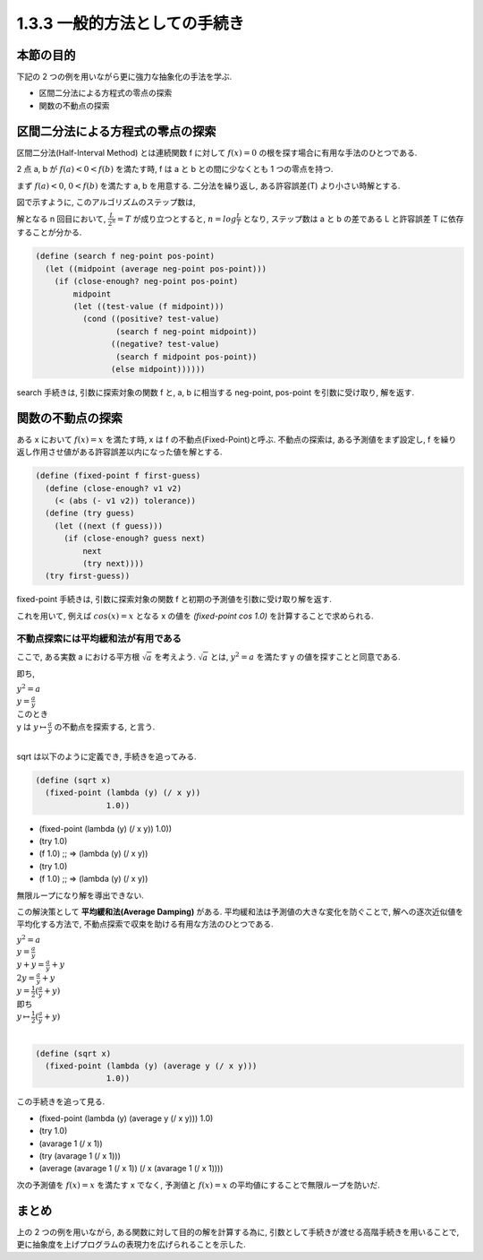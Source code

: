1.3.3 一般的方法としての手続き
==========================================

=================
本節の目的
=================

下記の 2 つの例を用いながら更に強力な抽象化の手法を学ぶ.

- 区間二分法による方程式の零点の探索
- 関数の不動点の探索

==========================================
区間二分法による方程式の零点の探索
==========================================

区間二分法(Half-Interval Method) とは連続関数 f に対して :math:`f(x) = 0` の根を探す場合に有用な手法のひとつである.

2 点 a, b が :math:`f(a) < 0 < f(b)` を満たす時, f は a と b との間に少なくとも 1 つの零点を持つ.

.. image:: img/half-interval-method.png

まず :math:`f(a) < 0`, :math:`0 < f(b)` を満たす a, b を用意する. 
二分法を繰り返し, ある許容誤差(T) より小さい時解とする.

図で示すように, このアルゴリズムのステップ数は,

解となる n 回目において, :math:`\frac{L}{2^n} = T` が成り立つとすると, :math:`n = log \frac{L}{T}` となり, ステップ数は a と b の差である L と許容誤差 T に依存することが分かる.

.. sourcecode:: scheme
    
    (define (search f neg-point pos-point)
      (let ((midpoint (average neg-point pos-point)))
        (if (close-enough? neg-point pos-point)
            midpoint
            (let ((test-value (f midpoint)))
              (cond ((positive? test-value)
                     (search f neg-point midpoint))
                    ((negative? test-value)
                     (search f midpoint pos-point))
                    (else midpoint))))))

search 手続きは, 引数に探索対象の関数 f と, a, b に相当する neg-point, pos-point を引数に受け取り, 解を返す.

==========================================
関数の不動点の探索
==========================================

ある x において :math:`f(x) = x` を満たす時, x は f の不動点(Fixed-Point)と呼ぶ.
不動点の探索は, ある予測値をまず設定し, f を繰り返し作用させ値がある許容誤差以内になった値を解とする.

.. image:: img/fixed-point.png

.. sourcecode:: scheme

    (define (fixed-point f first-guess)
      (define (close-enough? v1 v2)
        (< (abs (- v1 v2)) tolerance))
      (define (try guess)
        (let ((next (f guess)))
          (if (close-enough? guess next)
              next
              (try next))))
      (try first-guess))

fixed-point 手続きは, 引数に探索対象の関数 f と初期の予測値を引数に受け取り解を返す.

これを用いて, 例えば :math:`cos(x) = x` となる x の値を `(fixed-point cos 1.0)` を計算することで求められる.

不動点探索には平均緩和法が有用である
---------------------------------------------------

ここで, ある実数 a における平方根 :math:`\sqrt{a}` を考えよう. :math:`\sqrt{a}` とは, :math:`y^2 = a` を満たす y の値を探すことと同意である.

即ち,

| :math:`y^2 = a`
| :math:`y = \frac{a}{y}`
| このとき
| y は :math:`y \mapsto \frac{a}{y}` の不動点を探索する, と言う.
| 
sqrt は以下のように定義でき, 手続きを追ってみる.

.. sourcecode:: scheme

    (define (sqrt x)
      (fixed-point (lambda (y) (/ x y))
                   1.0))

- (fixed-point (lambda (y) (/ x y)) 1.0))
- (try 1.0)
- (f 1.0) ;; => (lambda (y) (/ x y))
- (try 1.0)
- (f 1.0) ;; => (lambda (y) (/ x y))

無限ループになり解を導出できない.

この解決策として **平均緩和法(Average Damping)** がある. 
平均緩和法は予測値の大きな変化を防ぐことで, 解への逐次近似値を平均化する方法で,
不動点探索で収束を助ける有用な方法のひとつである. 

| :math:`y^2 = a`
| :math:`y = \frac{a}{y}` 
| :math:`y + y = \frac{a}{y} + y`
| :math:`2y = \frac{a}{y} + y`
| :math:`y = \frac{1}{2}(\frac{a}{y} + y)`
| 即ち
| :math:`y \mapsto \frac{1}{2}(\frac{a}{y} + y)` 
| 

.. sourcecode:: scheme

    (define (sqrt x)
      (fixed-point (lambda (y) (average y (/ x y)))
                   1.0))

この手続きを追って見る.

- (fixed-point (lambda (y) (average y (/ x y))) 1.0)
- (try 1.0)
- (avarage 1 (/ x 1))
- (try (avarage 1 (/ x 1)))
- (average (avarage 1 (/ x 1)) (/ x (avarage 1 (/ x 1))))

次の予測値を :math:`f(x) = x` を満たす x でなく, 予測値と :math:`f(x) = x` の平均値にすることで無限ループを防いだ. 

==========
まとめ
==========

上の 2 つの例を用いながら, ある関数に対して目的の解を計算する為に, 引数として手続きが渡せる高階手続きを用いることで, 更に抽象度を上げプログラムの表現力を広げられることを示した.
